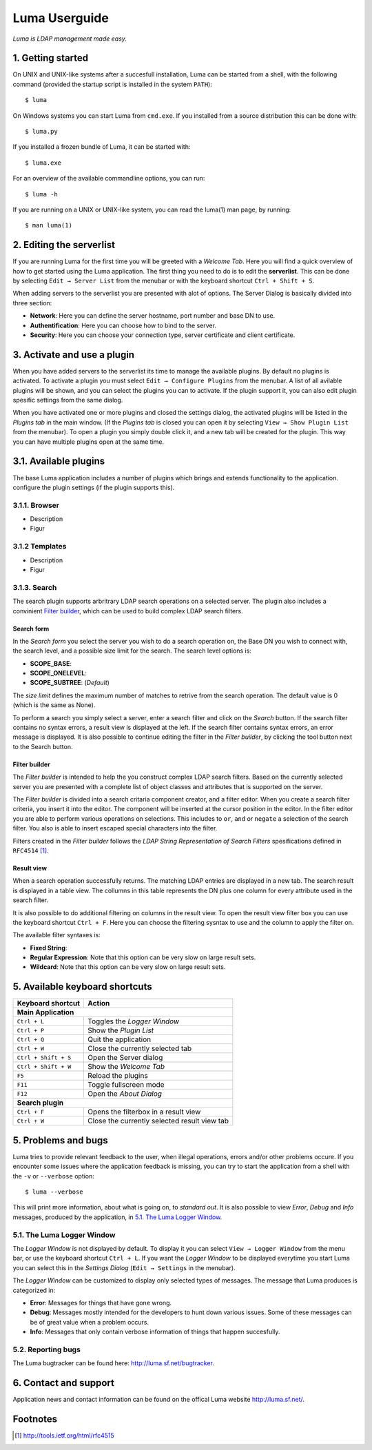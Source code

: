 **************
Luma Userguide
**************

.. Contents
.. ========
.. 1. Getting started
.. 2. Editing the serverlist
.. 3. Managing plugins
.. 3.1. Activating a plugin
.. 3.2. Selecting and using a plugin
.. 4. Keyboard shortcuts
.. 5. Problems and bugs
.. 5.1. The Luma Logger Window
.. 5.2. Reporting bugs
.. 6. Contact and support

*Luma is LDAP management made easy.*

1. Getting started
==================
On UNIX and UNIX-like systems after a succesfull installation, Luma can be 
started from a shell, with the following command (provided the startup script
is installed in the system ``PATH``)::

    $ luma

On Windows systems you can start Luma from ``cmd.exe``. If you installed from
a source distribution this can be done with::

    $ luma.py

If you installed a frozen bundle of Luma, it can be started with::

    $ luma.exe

For an overview of the available commandline options, you can run::

    $ luma -h

If you are running on a UNIX or UNIX-like system, you can read the luma(1) man
page, by running::

    $ man luma(1)


2. Editing the serverlist
=========================
If you are running Luma for the first time you will be greeted with a *Welcome
Tab*. Here you will find a quick overview of how to get started using the Luma
application. The first thing you need to do is to edit the **serverlist**. This
can be done by selecting ``Edit → Server List`` from the menubar or with the 
keyboard shortcut ``Ctrl + Shift + S``.

When adding servers to the serverlist you are presented with alot of options.
The Server Dialog is basically divided into three section:

- **Network**:
  Here you can define the server hostname, port number and base DN to use.
- **Authentification**:
  Here you can choose how to bind to the server.
- **Security**:
  Here you can choose your connection type, server certificate and client
  certificate.


3. Activate and use a plugin
============================
When you have added servers to the serverlist its time to manage the available
plugins. By default no plugins is activated. To activate a plugin you must
select ``Edit → Configure Plugins`` from the menubar. A list of all avilable
plugins will be shown, and you can select the plugins you can to activate.
If the plugin support it, you can also edit plugin spesific settings from the
same dialog.

When you have activated one or more plugins and closed the settings dialog, the
activated plugins will be listed in the *Plugins tab* in the main window. 
(If the *Plugins tab* is closed you can open it by selecting ``View → Show 
Plugin List`` from the menubar). To open a plugin you simply double click it, 
and a new tab will be created for the plugin. This way you can have multiple
plugins open at the same time.


3.1. Available plugins
======================
The base Luma application includes a number of plugins which brings and extends
functionality to the application. 
configure the plugin settings (if the plugin supports this).


3.1.1. Browser
--------------
- Description
- Figur


3.1.2 Templates
---------------
- Description
- Figur


3.1.3. Search
-------------
The search plugin supports arbritrary LDAP search operations on a selected 
server. The plugin also includes a convinient `Filter builder`_, which can be
used to build complex LDAP search filters.


Search form
............
In the *Search form* you select the server you wish to do a search operation on,
the Base DN you wish to connect with, the search level, and a possible size
limit for the search. The search level options is:

- **SCOPE_BASE**:
- **SCOPE_ONELEVEL**:
- **SCOPE_SUBTREE**: (*Default*)

The *size limit* defines the maximum number of matches to retrive from the 
search operation. The default value is 0 (which is the same as None).

To perform a search you simply select a server, enter a search filter and click
on the *Search* button. If the search filter contains no syntax errors, a 
result view is displayed at the left. If the search filter contains syntax
errors, an error message is displayed. It is also possible to continue editing
the filter in the *Filter builder*, by clicking the tool button next to the 
Search button.


.. todo::
    Add relevant screenshots of the Search plugin search form.


Filter builder
..............
The *Filter builder* is intended to help the you construct complex LDAP search
filters. Based on the currently selected server you are presented with a
complete list of object classes and attributes that is supported on the server.

The *Filter builder* is divided into a search critaria component creator, and a
filter editor. When you create a search filter criteria, you insert it into the
editor. The component will be inserted at the cursor position in the editor.
In the filter editor you are able to perform various operations on selections.
This includes to ``or``, ``and`` or ``negate`` a selection of the search filter.
You also is able to insert escaped special characters into the filter.

Filters created in the *Filter builder* follows the *LDAP String Representation
of Search Filters* spesifications defined in ``RFC4514`` [1]_.


.. todo::
    Add relevant screenshots of the Search plugin filter builder.


Result view
...........
When a search operation successfully returns. The matching LDAP entries are
displayed in a new tab. The search result is displayed in a table view. The
collumns in this table represents the DN plus one column for every attribute
used in the search filter.

It is also possible to do additional filtering on columns in the result view.
To open the result view filter box you can use the keyboard shortcut ``Ctrl +
F``. Here you can choose the filtering sysntax to use and the column to apply
the filter on.

The available filter syntaxes is:

- **Fixed String**:
- **Regular Expression**:
  Note that this option can be very slow on large result sets.
- **Wildcard**:
  Note that this option can be very slow on large result sets.


.. todo::
    Add relevant screenshots of the Search plugin result view.


5. Available keyboard shortcuts
===============================

+-----------------------+-----------------------------------------------------+
| **Keyboard shortcut** | **Action**                                          |
+=======================+=====================================================+
| **Main Application**                                                        |
+-----------------------+-----------------------------------------------------+
| ``Ctrl + L``          | Toggles the *Logger Window*                         |
+-----------------------+-----------------------------------------------------+
| ``Ctrl + P``          | Show the *Plugin List*                              |
+-----------------------+-----------------------------------------------------+
| ``Ctrl + Q``          | Quit the application                                |
+-----------------------+-----------------------------------------------------+
| ``Ctrl + W``          | Close the currently selected tab                    |
+-----------------------+-----------------------------------------------------+
| ``Ctrl + Shift + S``  | Open the Server dialog                              |
+-----------------------+-----------------------------------------------------+
| ``Ctrl + Shift + W``  | Show the *Welcome Tab*                              |
+-----------------------+-----------------------------------------------------+
| ``F5``                | Reload the plugins                                  |
+-----------------------+-----------------------------------------------------+
| ``F11``               | Toggle fullscreen mode                              |
+-----------------------+-----------------------------------------------------+
| ``F12``               | Open the *About Dialog*                             |
+-----------------------+-----------------------------------------------------+
| **Search plugin**                                                           |
+-----------------------+-----------------------------------------------------+
| ``Ctrl + F``          | Opens the filterbox in a result view                |
+-----------------------+-----------------------------------------------------+
| ``Ctrl + W``          | Close the currently selected result view tab        |
+-----------------------+-----------------------------------------------------+


5. Problems and bugs
====================
Luma tries to provide relevant feedback to the user, when illegal operations, 
errors and/or other problems occure. If you encounter some issues where the
application feedback is missing, you can try to start the application from a
shell with the ``-v`` or ``--verbose`` option::

    $ luma --verbose

This will print more information, about what is going on, to *standard out*. It
is also possible to view *Error*, *Debug* and *Info* messages, produced by the
application, in `5.1. The Luma Logger Window`_.


5.1. The Luma Logger Window
---------------------------
The *Logger Window* is not displayed by default. To display it you can select
``View → Logger Window`` from the menu bar, or use the keyboard shortcut ``Ctrl
+ L``. If you want the *Logger Window* to be displayed everytime you start Luma
you can select this in the *Settings Dialog* (``Edit → Settings`` in the 
menubar).

The *Logger Window* can be customized to display only selected types of
messages. The message that Luma produces is categorized in:

- **Error**:
  Messages for things that have gone wrong.
- **Debug**:
  Messages mostly intended for the developers to hunt down various issues.
  Some of these messages can be of great value when a problem occurs.
- **Info**:
  Messages that only contain verbose information of things that happen
  succesfully.


5.2. Reporting bugs
-------------------
The Luma bugtracker can be found here: http://luma.sf.net/bugtracker.


6. Contact and support
======================
Application news and contact information can be found on the offical Luma 
website http://luma.sf.net/.


Footnotes
=========
.. [1] http://tools.ietf.org/html/rfc4515

